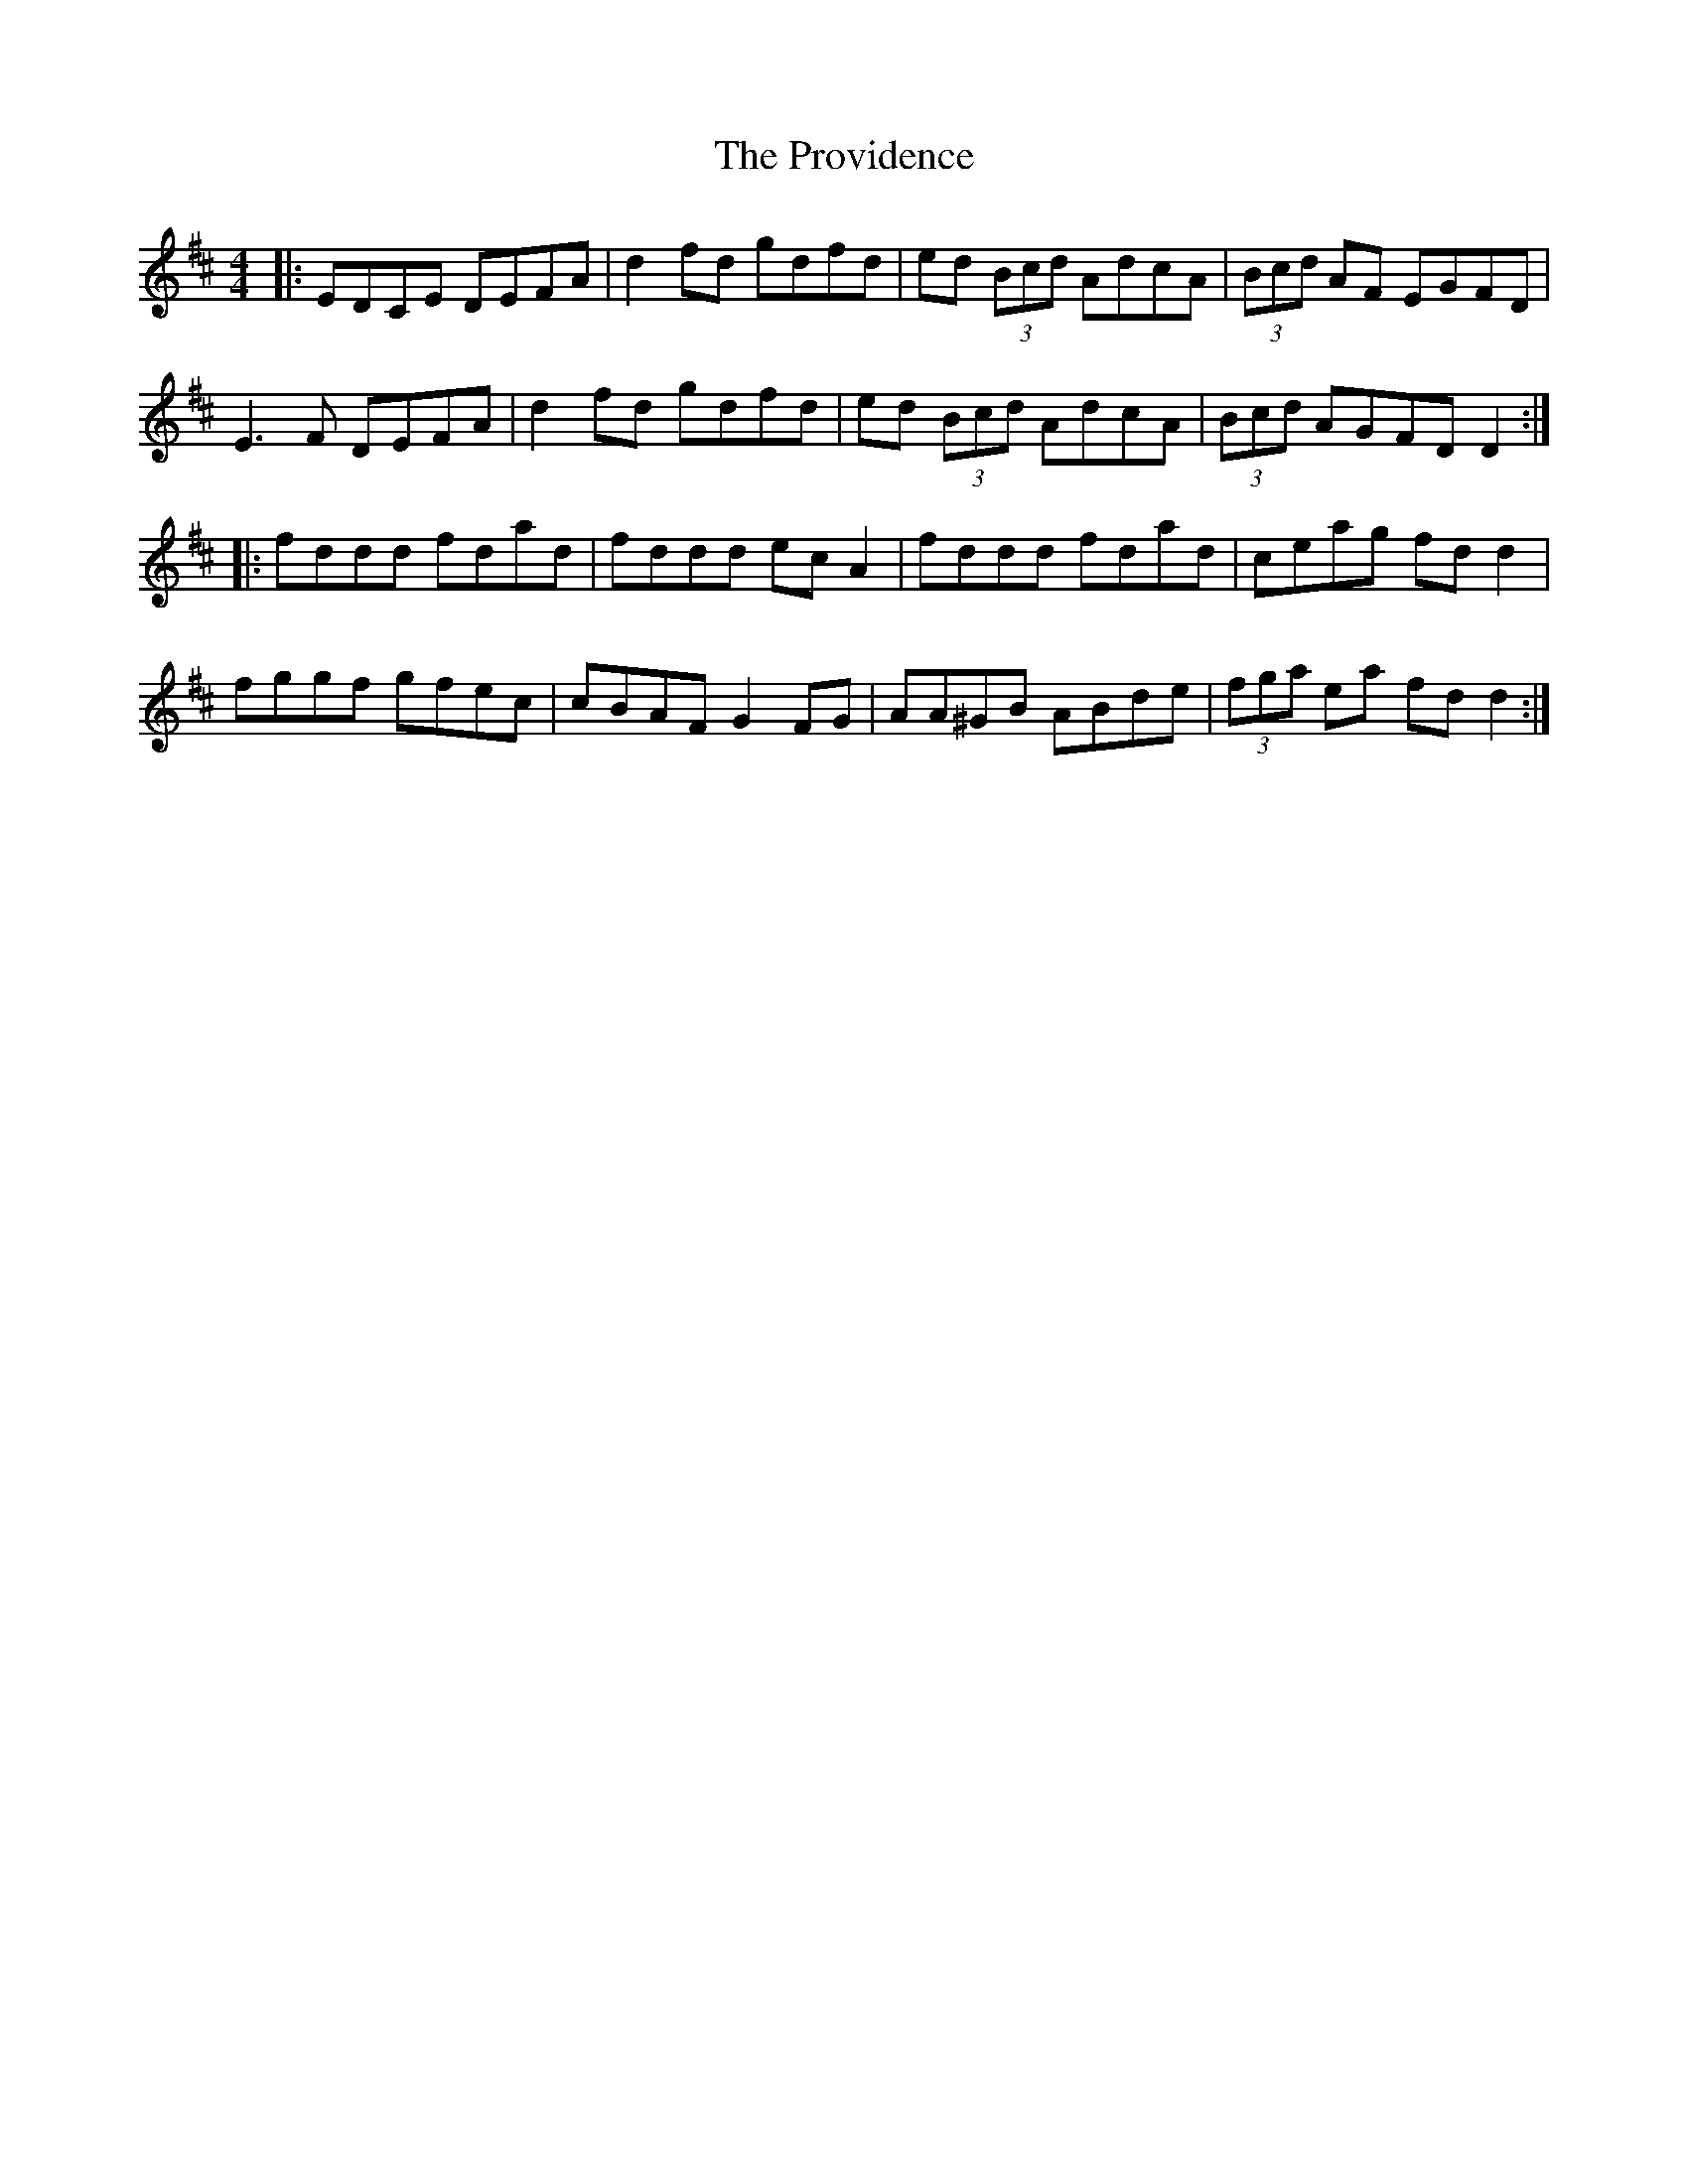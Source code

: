 X: 33207
T: Providence, The
R: reel
M: 4/4
K: Dmajor
|:EDCE DEFA|d2 fd gdfd|ed (3Bcd AdcA|(3Bcd AF EGFD|
E3 F DEFA|d2 fd gdfd|ed (3Bcd AdcA|(3Bcd AGFD D2:|
|:fddd fdad|fddd ec A2|fddd fdad|ceag fd d2|
fggf gfec|cBAF G2 FG|AA^GB ABde|(3fga ea fd d2:|

